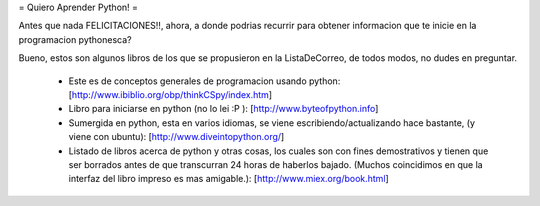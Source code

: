 = Quiero Aprender Python! =

Antes que nada FELICITACIONES!!, ahora, a donde podrias recurrir para obtener informacion que te inicie en la programacion pythonesca?

Bueno, estos son algunos libros de los que se propusieron en la ListaDeCorreo, de todos modos, no dudes en preguntar.

 * Este es de conceptos generales de programacion usando python: [http://www.ibiblio.org/obp/thinkCSpy/index.htm]


 * Libro para iniciarse en python (no lo lei :P ): [http://www.byteofpython.info]


 * Sumergida en python, esta en varios idiomas, se viene escribiendo/actualizando hace bastante, (y viene con ubuntu): [http://www.diveintopython.org/]


 * Listado de libros acerca de python y otras cosas, los cuales son con fines demostrativos y tienen que ser borrados antes de que transcurran 24 horas de haberlos bajado. (Muchos coincidimos en que la interfaz del libro impreso es mas amigable.): [http://www.miex.org/book.html]
